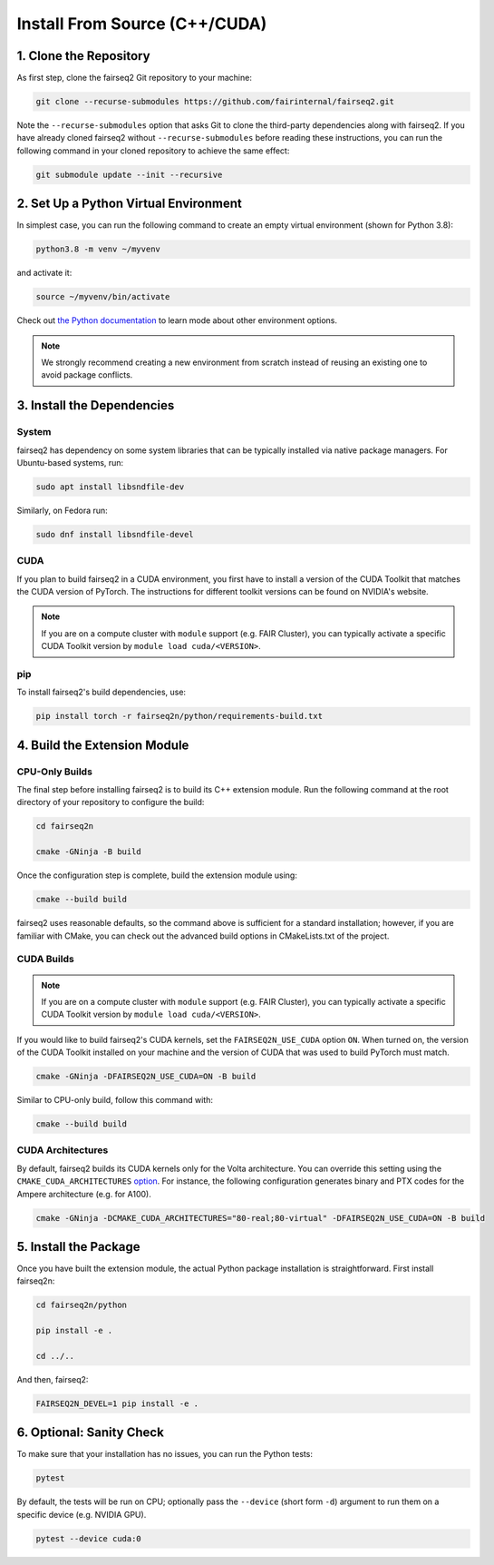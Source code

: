 Install From Source (C++/CUDA)
==============================


1. Clone the Repository
-----------------------
As first step, clone the fairseq2 Git repository to your machine:

.. code-block::

    git clone --recurse-submodules https://github.com/fairinternal/fairseq2.git

Note the ``--recurse-submodules`` option that asks Git to clone the third-party
dependencies along with fairseq2. If you have already cloned fairseq2 without
``--recurse-submodules`` before reading these instructions, you can run the
following command in your cloned repository to achieve the same effect:

.. code-block::

    git submodule update --init --recursive


2. Set Up a Python Virtual Environment
--------------------------------------
In simplest case, you can run the following command to create an empty virtual
environment (shown for Python 3.8):

.. code-block::

    python3.8 -m venv ~/myvenv

and activate it:

.. code-block::

    source ~/myvenv/bin/activate

Check out `the Python documentation <https://docs.python.org/3/library/venv.html#creating-virtual-environments>`_
to learn mode about other environment options.

.. note::

    We strongly recommend creating a new environment from scratch instead of reusing
    an existing one to avoid package conflicts.


3. Install the Dependencies
---------------------------

System
^^^^^^
fairseq2 has dependency on some system libraries that can be typically installed
via native package managers. For Ubuntu-based systems, run:

.. code-block::

    sudo apt install libsndfile-dev

Similarly, on Fedora run:

.. code-block::

    sudo dnf install libsndfile-devel

CUDA
^^^^
If you plan to build fairseq2 in a CUDA environment, you first have to install a
version of the CUDA Toolkit that matches the CUDA version of PyTorch. The
instructions for different toolkit versions can be found on NVIDIA's website.

.. note::

    If you are on a compute cluster with ``module`` support (e.g. FAIR Cluster),
    you can typically activate a specific CUDA Toolkit version by
    ``module load cuda/<VERSION>``.

pip
^^^
To install fairseq2's build dependencies, use:

.. code-block::

    pip install torch -r fairseq2n/python/requirements-build.txt


4. Build the Extension Module
-----------------------------

CPU-Only Builds
^^^^^^^^^^^^^^^
The final step before installing fairseq2 is to build its C++ extension module.
Run the following command at the root directory of your repository to configure
the build:

.. code-block::

    cd fairseq2n

    cmake -GNinja -B build

Once the configuration step is complete, build the extension module using:

.. code-block::

    cmake --build build

fairseq2 uses reasonable defaults, so the command above is sufficient for a
standard installation; however, if you are familiar with CMake, you can check
out the advanced build options in CMakeLists.txt of the project.

CUDA Builds
^^^^^^^^^^^

.. note::

    If you are on a compute cluster with ``module`` support (e.g. FAIR Cluster),
    you can typically activate a specific CUDA Toolkit version by
    ``module load cuda/<VERSION>``.

If you would like to build fairseq2's CUDA kernels, set the ``FAIRSEQ2N_USE_CUDA``
option ``ON``. When turned on, the version of the CUDA Toolkit installed on your
machine and the version of CUDA that was used to build PyTorch must match.

.. code-block::

    cmake -GNinja -DFAIRSEQ2N_USE_CUDA=ON -B build

Similar to CPU-only build, follow this command with:

.. code-block::

    cmake --build build

CUDA Architectures
^^^^^^^^^^^^^^^^^^
By default, fairseq2 builds its CUDA kernels only for the Volta architecture.
You can override this setting using the ``CMAKE_CUDA_ARCHITECTURES``
`option <https://cmake.org/cmake/help/latest/variable/CMAKE_CUDA_ARCHITECTURES.html>`_.
For instance, the following configuration generates binary and PTX codes
for the Ampere architecture (e.g. for A100).

.. code-block::

    cmake -GNinja -DCMAKE_CUDA_ARCHITECTURES="80-real;80-virtual" -DFAIRSEQ2N_USE_CUDA=ON -B build


5. Install the Package
----------------------
Once you have built the extension module, the actual Python package installation
is straightforward. First install fairseq2n:

.. code-block::

    cd fairseq2n/python

    pip install -e .

    cd ../..

And then, fairseq2:

.. code-block::

    FAIRSEQ2N_DEVEL=1 pip install -e .


6. Optional: Sanity Check
-------------------------
To make sure that your installation has no issues, you can run the Python tests:

.. code-block::

    pytest

By default, the tests will be run on CPU; optionally pass the ``--device``
(short form ``-d``) argument to run them on a specific device (e.g. NVIDIA GPU).

.. code-block::

    pytest --device cuda:0
